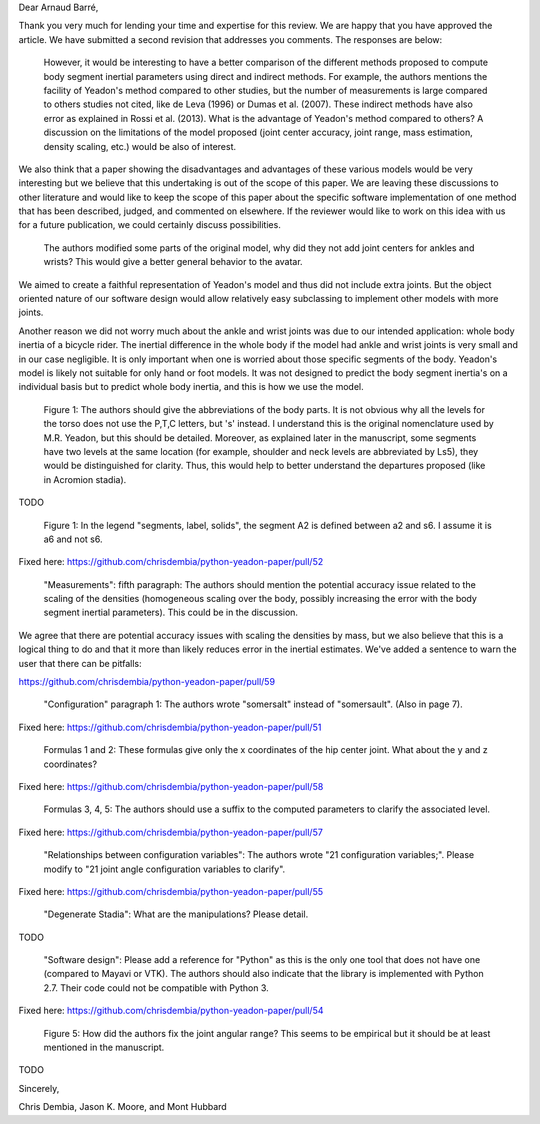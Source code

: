 Dear Arnaud Barré,

Thank you very much for lending your time and expertise for this review. We are
happy that you have approved the article. We have submitted a second revision
that addresses you comments. The responses are below:

   However, it would be interesting to have a better comparison of the
   different methods proposed to compute body segment inertial parameters using
   direct and indirect methods. For example, the authors mentions the facility
   of Yeadon's method compared to other studies, but the number of measurements
   is large compared to others studies not cited, like de Leva (1996) or Dumas
   et al. (2007). These indirect methods have also error as explained in Rossi
   et al. (2013). What is the advantage of Yeadon's method compared to others?
   A discussion on the limitations of the model proposed (joint center
   accuracy, joint range, mass estimation, density scaling, etc.) would be also
   of interest.

We also think that a paper showing the disadvantages and advantages of these
various models would be very interesting but we believe that this undertaking
is out of the scope of this paper. We are leaving these discussions
to other literature and would like to keep the scope of this paper about the
specific software implementation of one method that has been described, judged,
and commented on elsewhere. If the reviewer would like to work on this idea
with us for a future publication, we could certainly discuss possibilities.

   The authors modified some parts of the original model, why did they not add
   joint centers for ankles and wrists? This would give a better general
   behavior to the avatar.

We aimed to create a faithful representation of Yeadon's model and thus did not
include extra joints. But the object oriented nature of our software design
would allow relatively easy subclassing to implement other models with more
joints.

Another reason we did not worry much about the ankle and wrist joints was due
to our intended application: whole body inertia of a bicycle rider. The
inertial difference in the whole body if the model had ankle and wrist joints
is very small and in our case negligible. It is only important when one is
worried about those specific segments of the body. Yeadon's model is likely not
suitable for only hand or foot models. It was not designed to predict the body
segment inertia's on a individual basis but to predict whole body inertia, and
this is how we use the model.

   Figure 1: The authors should give the abbreviations of the body parts. It is
   not obvious why all the levels for the torso does not use the P,T,C letters,
   but 's' instead. I understand this is the original nomenclature used by M.R.
   Yeadon, but this should be detailed. Moreover, as explained later in the
   manuscript, some segments have two levels at the same location (for example,
   shoulder and neck levels are abbreviated by Ls5), they would be
   distinguished for clarity. Thus, this would help to better understand the
   departures proposed (like in Acromion stadia).

TODO

   Figure 1: In the legend "segments, label, solids", the segment A2 is defined
   between a2 and s6. I assume it is a6 and not s6.

Fixed here: https://github.com/chrisdembia/python-yeadon-paper/pull/52

   "Measurements": fifth paragraph: The authors should mention the potential
   accuracy issue related to the scaling of the densities (homogeneous scaling
   over the body, possibly increasing the error with the body segment inertial
   parameters). This could be in the discussion.

We agree that there are potential accuracy issues with scaling the densities by
mass, but we also believe that this is a logical thing to do and that it more
than likely reduces error in the inertial estimates. We've added a sentence to
warn the user that there can be pitfalls:

https://github.com/chrisdembia/python-yeadon-paper/pull/59

   "Configuration" paragraph 1: The authors wrote "somersalt" instead of
   "somersault". (Also in page 7).

Fixed here: https://github.com/chrisdembia/python-yeadon-paper/pull/51

   Formulas 1 and 2: These formulas give only the x coordinates of the hip
   center joint. What about the y and z coordinates?

Fixed here: https://github.com/chrisdembia/python-yeadon-paper/pull/58

   Formulas 3, 4, 5: The authors should use a suffix to the computed parameters
   to clarify the associated level.

Fixed here: https://github.com/chrisdembia/python-yeadon-paper/pull/57

   "Relationships between configuration variables": The authors wrote "21
   configuration variables;". Please modify to "21 joint angle configuration
   variables to clarify".

Fixed here: https://github.com/chrisdembia/python-yeadon-paper/pull/55

   "Degenerate Stadia": What are the manipulations? Please detail.

TODO

   "Software design": Please add a reference for "Python" as this is the only
   one tool that does not have one (compared to Mayavi or VTK). The authors
   should also indicate that the library is implemented with Python 2.7. Their
   code could not be compatible with Python 3.

Fixed here: https://github.com/chrisdembia/python-yeadon-paper/pull/54

   Figure 5: How did the authors fix the joint angular range? This seems to be
   empirical but it should be at least mentioned in the manuscript.

TODO   

Sincerely,

Chris Dembia, Jason K. Moore, and Mont Hubbard
